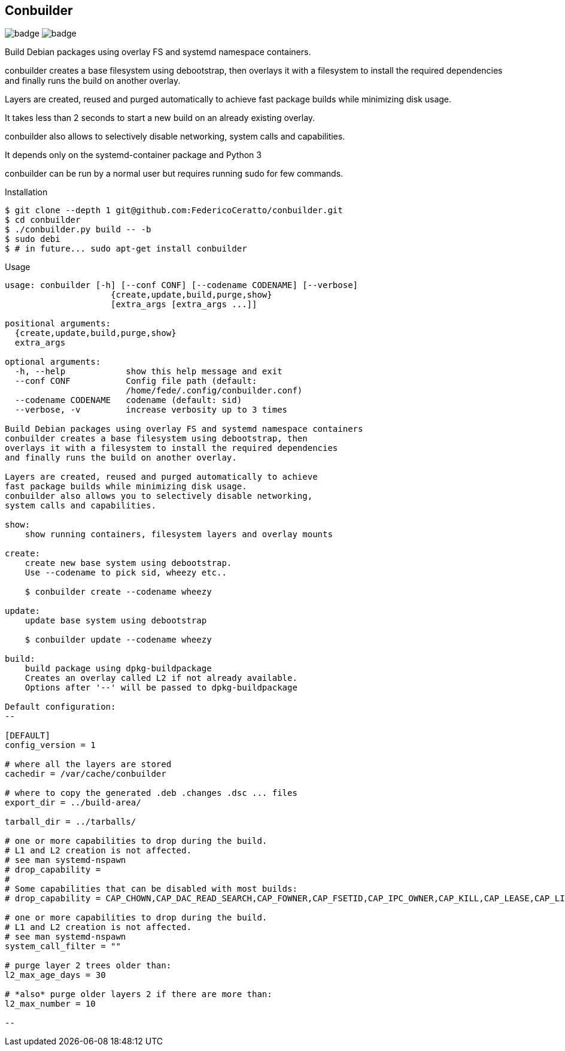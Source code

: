
== Conbuilder

image:https://img.shields.io/badge/status-alpha-orange.svg[badge]
image:https://img.shields.io/badge/License-GPL%20v3-blue.svg[badge]

Build Debian packages using overlay FS and systemd namespace containers.

conbuilder creates a base filesystem using debootstrap, then
overlays it with a filesystem to install the required dependencies
and finally runs the build on another overlay.

Layers are created, reused and purged automatically to achieve
fast package builds while minimizing disk usage.

It takes less than 2 seconds to start a new build on an already existing
overlay.

conbuilder also allows to selectively disable networking,
system calls and capabilities.

It depends only on the systemd-container package and Python 3

conbuilder can be run by a normal user but requires running sudo for
few commands.

.Installation
[source,bash]
----
$ git clone --depth 1 git@github.com:FedericoCeratto/conbuilder.git
$ cd conbuilder
$ ./conbuilder.py build -- -b
$ sudo debi
$ # in future... sudo apt-get install conbuilder
----

.Usage

[source,bash]
----
usage: conbuilder [-h] [--conf CONF] [--codename CODENAME] [--verbose]
                     {create,update,build,purge,show}
                     [extra_args [extra_args ...]]

positional arguments:
  {create,update,build,purge,show}
  extra_args

optional arguments:
  -h, --help            show this help message and exit
  --conf CONF           Config file path (default:
                        /home/fede/.config/conbuilder.conf)
  --codename CODENAME   codename (default: sid)
  --verbose, -v         increase verbosity up to 3 times

Build Debian packages using overlay FS and systemd namespace containers
conbuilder creates a base filesystem using debootstrap, then
overlays it with a filesystem to install the required dependencies
and finally runs the build on another overlay.

Layers are created, reused and purged automatically to achieve
fast package builds while minimizing disk usage.
conbuilder also allows you to selectively disable networking,
system calls and capabilities.

show:
    show running containers, filesystem layers and overlay mounts

create:
    create new base system using debootstrap.
    Use --codename to pick sid, wheezy etc..

    $ conbuilder create --codename wheezy

update:
    update base system using debootstrap

    $ conbuilder update --codename wheezy

build:
    build package using dpkg-buildpackage
    Creates an overlay called L2 if not already available.
    Options after '--' will be passed to dpkg-buildpackage

Default configuration:
--

[DEFAULT]
config_version = 1

# where all the layers are stored
cachedir = /var/cache/conbuilder

# where to copy the generated .deb .changes .dsc ... files
export_dir = ../build-area/

tarball_dir = ../tarballs/

# one or more capabilities to drop during the build.
# L1 and L2 creation is not affected.
# see man systemd-nspawn
# drop_capability =
#
# Some capabilities that can be disabled with most builds:
# drop_capability = CAP_CHOWN,CAP_DAC_READ_SEARCH,CAP_FOWNER,CAP_FSETID,CAP_IPC_OWNER,CAP_KILL,CAP_LEASE,CAP_LINUX_IMMUTABLE,CAP_NET_BIND_SERVICE,CAP_NET_BROADCAST,CAP_NET_RAW,CAP_SETGID,CAP_SETFCAP,CAP_SETPCAP,CAP_SETUID,CAP_SYS_ADMIN,CAP_SYS_CHROOT,CAP_SYS_NICE,CAP_SYS_PTRACE,CAP_SYS_TTY_CONFIG,CAP_SYS_RESOURCE,CAP_SYS_BOOT,CAP_AUDIT_WRITE,CAP_AUDIT_CONTROL

# one or more capabilities to drop during the build.
# L1 and L2 creation is not affected.
# see man systemd-nspawn
system_call_filter = ""

# purge layer 2 trees older than:
l2_max_age_days = 30

# *also* purge older layers 2 if there are more than:
l2_max_number = 10

--
----

